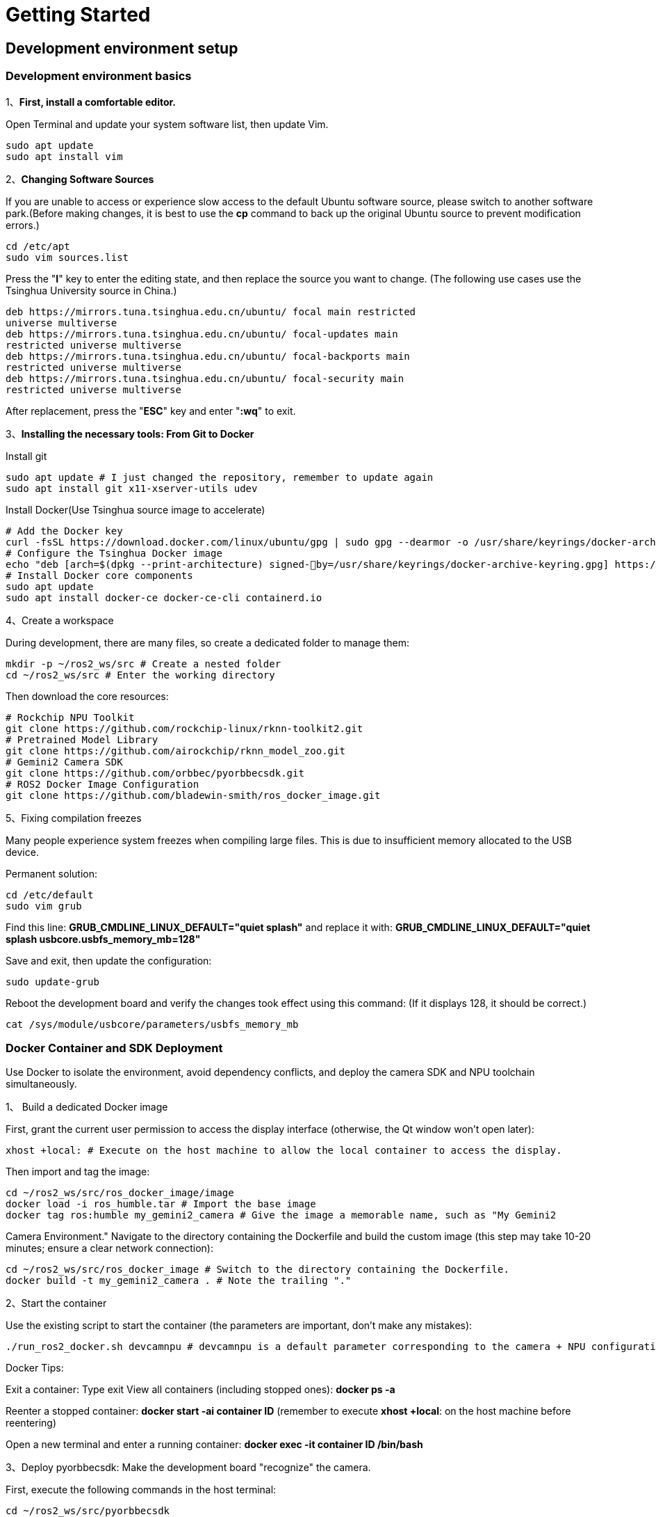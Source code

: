 = Getting Started

== Development environment setup

=== Development environment basics

1、**First, install a comfortable editor.**

Open Terminal and update your system software list, then update Vim.
```
sudo apt update
sudo apt install vim
```

2、**Changing Software Sources**

If you are unable to access or experience slow access to the default Ubuntu software source, please switch to another software park.(Before making changes, it is best to use the **cp** command to back up the original Ubuntu source to prevent modification errors.)
```
cd /etc/apt
sudo vim sources.list
```
Press the "**I**" key to enter the editing state, and then replace the source you want to change.
(The following use cases use the Tsinghua University source in China.)
```
deb https://mirrors.tuna.tsinghua.edu.cn/ubuntu/ focal main restricted
universe multiverse
deb https://mirrors.tuna.tsinghua.edu.cn/ubuntu/ focal-updates main
restricted universe multiverse
deb https://mirrors.tuna.tsinghua.edu.cn/ubuntu/ focal-backports main
restricted universe multiverse
deb https://mirrors.tuna.tsinghua.edu.cn/ubuntu/ focal-security main
restricted universe multiverse
```
After replacement, press the "**ESC**" key and enter "**:wq**" to exit.

3、**Installing the necessary tools: From Git to Docker**

Install git
```
sudo apt update # I just changed the repository, remember to update again
sudo apt install git x11-xserver-utils udev
```

Install Docker(Use Tsinghua source image to accelerate)
```
# Add the Docker key
curl -fsSL https://download.docker.com/linux/ubuntu/gpg | sudo gpg --dearmor -o /usr/share/keyrings/docker-archive-keyring.gpg
# Configure the Tsinghua Docker image
echo "deb [arch=$(dpkg --print-architecture) signed-￾by=/usr/share/keyrings/docker-archive-keyring.gpg] https://mirrors.tuna.tsinghua.edu.cn/docker-ce/linux/ubuntu plucky stable" | sudo tee /etc/apt/sources.list.d/docker.list > /dev/null
# Install Docker core components
sudo apt update
sudo apt install docker-ce docker-ce-cli containerd.io
```

4、Create a workspace

During development, there are many files, so create a dedicated folder to manage them:
```
mkdir -p ~/ros2_ws/src # Create a nested folder
cd ~/ros2_ws/src # Enter the working directory
```
Then download the core resources:
```
# Rockchip NPU Toolkit
git clone https://github.com/rockchip-linux/rknn-toolkit2.git
# Pretrained Model Library
git clone https://github.com/airockchip/rknn_model_zoo.git
# Gemini2 Camera SDK
git clone https://github.com/orbbec/pyorbbecsdk.git
# ROS2 Docker Image Configuration
git clone https://github.com/bladewin-smith/ros_docker_image.git
```

5、Fixing compilation freezes

Many people experience system freezes when compiling large files. This is due to insufficient memory allocated to the USB device.

Permanent solution:
```
cd /etc/default
sudo vim grub
```

Find this line: **GRUB_CMDLINE_LINUX_DEFAULT="quiet splash"** and replace it with: **GRUB_CMDLINE_LINUX_DEFAULT="quiet splash usbcore.usbfs_memory_mb=128"**


Save and exit, then update the configuration:
```
sudo update-grub
```
Reboot the development board and verify the changes took effect using this command: (If it displays 128, it should be correct.)
```
cat /sys/module/usbcore/parameters/usbfs_memory_mb
```

=== Docker Container and SDK Deployment

Use Docker to isolate the environment, avoid dependency conflicts, and deploy the camera SDK and NPU toolchain simultaneously.

1、 Build a dedicated Docker image

First, grant the current user permission to access the display interface (otherwise, the Qt window won't open later):
```
xhost +local: # Execute on the host machine to allow the local container to access the display.
```
Then import and tag the image:
```
cd ~/ros2_ws/src/ros_docker_image/image
docker load -i ros_humble.tar # Import the base image
docker tag ros:humble my_gemini2_camera # Give the image a memorable name, such as "My Gemini2 
```
Camera Environment." Navigate to the directory containing the Dockerfile and build the custom image (this step may take 10-20 minutes; ensure a clear network connection):
```
cd ~/ros2_ws/src/ros_docker_image # Switch to the directory containing the Dockerfile.
docker build -t my_gemini2_camera . # Note the trailing "."
```

2、Start the container

Use the existing script to start the container (the parameters are important, don't make any mistakes):
```
./run_ros2_docker.sh devcamnpu # devcamnpu is a default parameter corresponding to the camera + NPU configuration.
```

Docker Tips:

Exit a container: Type exit View all containers (including stopped ones): **docker ps -a**

Reenter a stopped container: **docker start -ai container ID** (remember to execute **xhost +local**: on the host machine before reentering)

Open a new terminal and enter a running container: **docker exec -it container ID /bin/bash**

3、Deploy pyorbbecsdk: Make the development board "recognize" the camera.

First, execute the following commands in the host terminal:
```
cd ~/ros2_ws/src/pyorbbecsdk
export PYTHONPATH=$PYTHONPATH:$(pwd)/install/lib/
sudo bash ./scripts/install_udev_rules.sh
sudo udevadm control --reload-rules && sudo udevadm trigger
```
Then, enter the container and deploy the Gemini2 camera SDK:
```
cd src/pyorbbecsdk # Enter the SDK directory
python3 -m venv ./venv # Create a virtual environment to isolate Python dependencies
source venv/bin/activate # Activate the virtual environment (required, otherwise dependencies won't be found)
pip3 install -r requirements.txt # Install dependency packages
```
Compile and install the SDK:
```
mkdir build # Create a build directory
cd build
cmake -Dpybind11_DIR=`pybind11-config --cmakedir` .. # Configure compilation parameters
make -j4 # Compile with 4 threads for speed
make install # Install to the system
```
Key operation: Execute these two commands each time you re-enter the container, otherwise the camera program will report an error:
```
cd src/pyorbbecsdk # Change to the SDK directory
export PYTHONPATH=$PYTHONPATH:$(pwd)/install/lib/ # Tell the system where the SDK is installed
```

4、Configuring the RKNPU: Getting the NPU Running

The RK3588's NPU is a performance core, requiring manual toolchain deployment.

First, activate the virtual environment (skip this if you've already done so): 
```
source src/pyorbbecsdk/venv/bin/activate
```
Install the RKNN toolkit (make sure to match the RK3588's arm64 architecture and Python version):
```
cd rknn-toolkit2/rknn-toolkit2
pip install -r packages/arm64/arm64_requirements_cp310.txt && pip install packages/arm64/rknn_toolkit2-2.3.2-cp310-cp310-manylinux_2_17_aarch64.manylinux2014_aarch64.whl
```
Verify that the installation is successful: Enter **Python** interactive mode and enter "**from rknn.api import RKNN**". If no error is reported, it means it is OK.

Deploy the libraries used by the NPU runtime:

```
cd rknn-toolkit2/rknpu2 # Enter the NPU runtime directory
sudo cp runtime/Linux/rknn_server/aarch64/usr/bin/* /usr/bin/
sudo cp runtime/Linux/librknn_api/aarch64/librknnrt.so /usr/lib
sudo chmod +x /usr/bin/rknn_server /usr/bin/start_rknn.sh
/usr/bin/restart_rknn.sh
restart_rknn.sh # Restart the NPU service
```





























